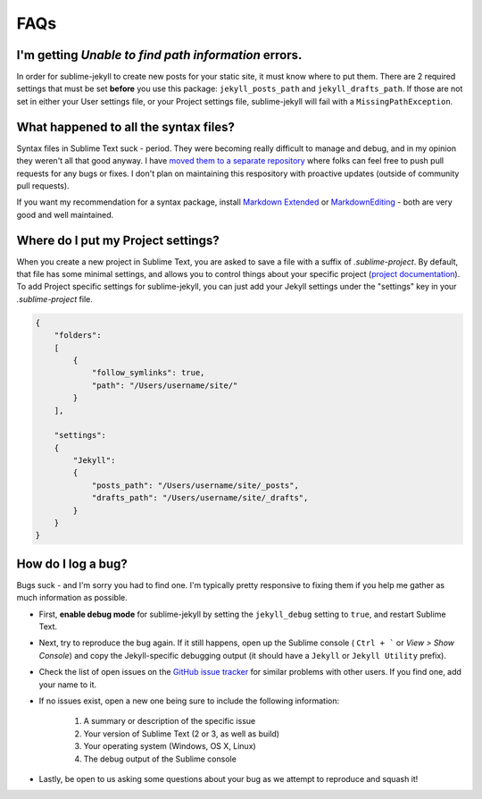 FAQs
====

I'm getting *Unable to find path information* errors.
-----------------------------------------------------

In order for sublime-jekyll to create new posts for your static site, it must know where to put them. There are 2 required settings that must be set **before** you use this package: ``jekyll_posts_path`` and ``jekyll_drafts_path``. If those are not set in either your User settings file, or your Project settings file, sublime-jekyll will fail with a ``MissingPathException``.


What happened to all the syntax files?
----------------------------------------------------

Syntax files in Sublime Text suck - period. They were becoming really difficult to manage and debug, and in my opinion they weren't all that good anyway. I have `moved them to a separate repository`_ where folks can feel free to push pull requests for any bugs or fixes. I don't plan on maintaining this respository with proactive updates (outside of community pull requests).

If you want my recommendation for a syntax package, install `Markdown Extended`_ or `MarkdownEditing`_ - both are very good and well maintained.

.. _moved them to a separate repository: https://github.com/23maverick23/sublime-jekyll-syntaxes
.. _Markdown Extended: https://packagecontrol.io/packages/Markdown%20Extended
.. _MarkdownEditing: https://packagecontrol.io/packages/MarkdownEditing


Where do I put my Project settings?
-----------------------------------

When you create a new project in Sublime Text, you are asked to save a file with a suffix of *.sublime-project*. By default, that file has some minimal settings, and allows you to control things about your specific project (`project documentation`_). To add Project specific settings for sublime-jekyll, you can just add your Jekyll settings under the "settings" key in your *.sublime-project* file.

.. code-block:: python

    {
        "folders":
        [
            {
                "follow_symlinks": true,
                "path": "/Users/username/site/"
            }
        ],

        "settings":
        {
            "Jekyll":
            {
                "posts_path": "/Users/username/site/_posts",
                "drafts_path": "/Users/username/site/_drafts",
            }
        }
    }

.. _project documentation: https://www.sublimetext.com/docs/3/projects.html


How do I log a bug?
-------------------

Bugs suck - and I'm sorry you had to find one. I'm typically pretty responsive to fixing them if you help me gather as much information as possible.

* First, **enable debug mode** for sublime-jekyll by setting the ``jekyll_debug`` setting to ``true``, and restart Sublime Text.
* Next, try to reproduce the bug again. If it still happens, open up the Sublime console ( ``Ctrl + ``` or *View > Show Console*) and copy the Jekyll-specific debugging output (it should have a ``Jekyll`` or ``Jekyll Utility`` prefix).
* Check the list of open issues on the `GitHub issue tracker`_ for similar problems with other users. If you find one, add your name to it.
* If no issues exist, open a new one being sure to include the following information:

    1. A summary or description of the specific issue
    2. Your version of Sublime Text (2 or 3, as well as build)
    3. Your operating system (Windows, OS X, Linux)
    4. The debug output of the Sublime console

* Lastly, be open to us asking some questions about your bug as we attempt to reproduce and squash it!

.. _Github issue tracker: https://github.com/23maverick23/sublime-jekyll/issues